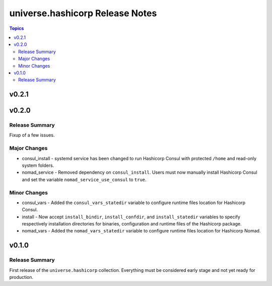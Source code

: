 .. CONTRIBUTORS.rst
.. ================
..
.. Copying
.. -------
..
.. Copyright (c) 2022 universe.hashicorp authors and contributors.
..
.. This file is part of the *universe.hashicorp* project.
..
.. *universe.hashicorp* is a free software project. You can redistribute it
.. and/or modify it following the terms of the MIT License.
..
.. This software project is distributed *as is*, WITHOUT WARRANTY OF ANY KIND;
.. including but not limited to the WARRANTIES OF MERCHANTABILITY, FITNESS FOR A
.. PARTICULAR PURPOSE and NONINFRINGEMENT.
..
.. You should have received a copy of the MIT License along with
.. *universe.hashicorp*. If not, see <http://opensource.org/licenses/MIT>.

================================
universe.hashicorp Release Notes
================================

.. contents:: Topics


v0.2.1
======

v0.2.0
======

Release Summary
---------------

Fixup of a few issues.

Major Changes
-------------

- consul_install - systemd service has been changed to run Hashicorp Consul with
  protected ``/home`` and read-only system folders.
- nomad_service - Removed dependency on ``consul_install``. Users must now
  manually install Hashicorp Consul and set the variable
  ``nomad_service_use_consul`` to ``true``.

Minor Changes
-------------

- consul_vars - Added the ``consul_vars_statedir`` variable to configure runtime
  files location for Hashicorp Consul.
- install - Now accept ``install_bindir``, ``install_confdir``, and
  ``install_statedir`` variables to specify respectively installation
  directories for binaries, configuration and runtime files of the Hashicorp
  package.
- nomad_vars - Added the ``nomad_vars_statedir`` variable to configure runtime
  files location for Hashicorp Nomad.

v0.1.0
======

Release Summary
---------------

First release of the ``universe.hashicorp`` collection. Everything must be
considered early stage and not yet ready for production.
